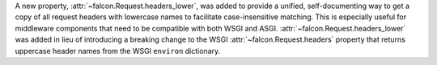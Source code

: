 A new property, :attr:`~falcon.Request.headers_lower`, was added to provide a
unified, self-documenting way to get a copy of all request headers with
lowercase names to facilitate case-insensitive matching. This is especially
useful for middleware components that need to be compatible with both WSGI and
ASGI. :attr:`~falcon.Request.headers_lower` was added in lieu of introducing a
breaking change to the WSGI :attr:`~falcon.Request.headers` property that
returns uppercase header names from the WSGI ``environ`` dictionary.
